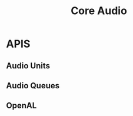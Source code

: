 :PROPERTIES:
:ID:       ee551879-f1f0-45a6-aaab-10ee353c842c
:END:
#+title: Core Audio
#+filetags: Apple Frameworks Apple

* APIS
** Audio Units
** Audio Queues
** OpenAL
